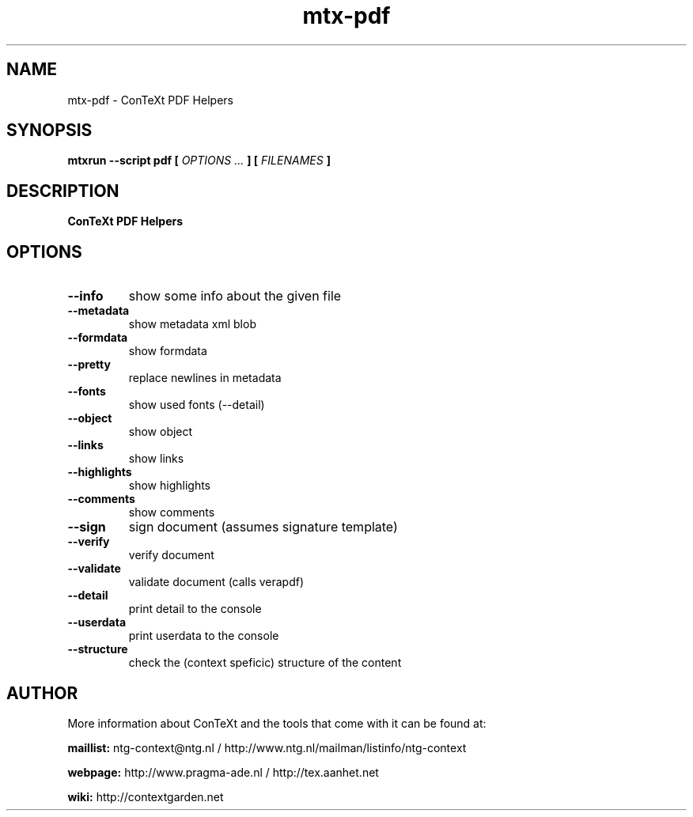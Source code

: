 .TH "mtx-pdf" "1" "01-01-2025" "version 0.10" "ConTeXt PDF Helpers"
.SH NAME
 mtx-pdf - ConTeXt PDF Helpers
.SH SYNOPSIS
.B mtxrun --script pdf [
.I OPTIONS ...
.B ] [
.I FILENAMES
.B ]
.SH DESCRIPTION
.B ConTeXt PDF Helpers
.SH OPTIONS
.TP
.B --info
show some info about the given file
.TP
.B --metadata
show metadata xml blob
.TP
.B --formdata
show formdata
.TP
.B --pretty
replace newlines in metadata
.TP
.B --fonts
show used fonts (--detail)
.TP
.B --object
show object
.TP
.B --links
show links
.TP
.B --highlights
show highlights
.TP
.B --comments
show comments
.TP
.B --sign
sign document (assumes signature template)
.TP
.B --verify
verify document
.TP
.B --validate
validate document (calls verapdf)
.TP
.B --detail
print detail to the console
.TP
.B --userdata
print userdata to the console
.TP
.B --structure
check the (context speficic) structure of the content
.SH AUTHOR
More information about ConTeXt and the tools that come with it can be found at:


.B "maillist:"
ntg-context@ntg.nl / http://www.ntg.nl/mailman/listinfo/ntg-context

.B "webpage:"
http://www.pragma-ade.nl / http://tex.aanhet.net

.B "wiki:"
http://contextgarden.net

